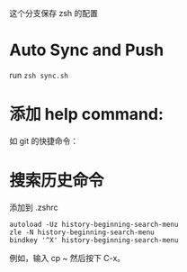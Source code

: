 这个分支保存 zsh 的配置

* Auto Sync and Push

run =zsh sync.sh=

* 添加 help command:

#+ATTR_HTML: :width 80%
[[file:./imgs/20170812_140512_20769uab.png]]

如 git 的快捷命令：

#+ATTR_HTML: :width 80%
[[file:./imgs/20170812_140429_20769hQV.png]]



* 搜索历史命令

添加到 .zshrc
#+BEGIN_SRC shell
autoload -Uz history-beginning-search-menu
zle -N history-beginning-search-menu
bindkey '^X' history-beginning-search-menu
#+END_SRC

例如，输入 cp ~ 然后按下 C-x。
#+ATTR_HTML: :width 80%
[[file:./imgs/20170812_140952_207697kh.png]]
